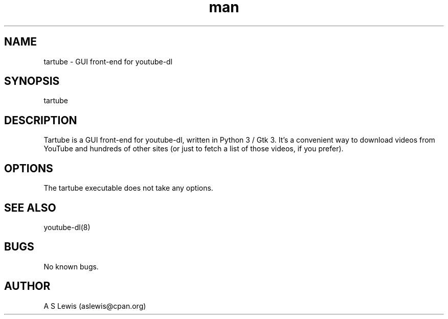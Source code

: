 .TH man 1 "31 May 2022" "2.4.065" "tartube man page"
.SH NAME
tartube \- GUI front-end for youtube-dl
.SH SYNOPSIS
tartube
.SH DESCRIPTION
Tartube is a GUI front-end for youtube-dl, written in Python 3 / Gtk 3. It's a
convenient way to download videos from YouTube and hundreds of other sites (or
just to fetch a list of those videos, if you prefer).
.SH OPTIONS
The tartube executable does not take any options.
.SH SEE ALSO
youtube-dl(8)
.SH BUGS
No known bugs.
.SH AUTHOR
A S Lewis (aslewis@cpan.org)
